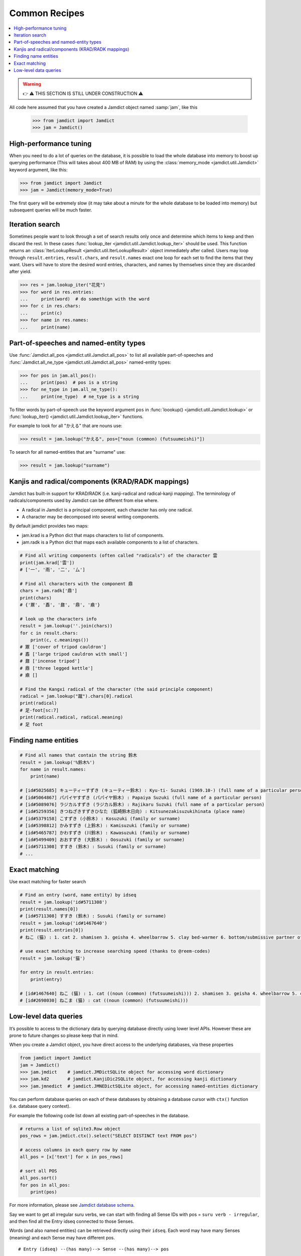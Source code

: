 .. _recipes:

Common Recipes
==============

.. contents::
    :local: 
    :depth: 2

.. warning::
    👉 ⚠️ THIS SECTION IS STILL UNDER CONSTRUCTION ⚠️

All code here assumed that you have created a Jamdict object named :samp:`jam`, like this

    >>> from jamdict import Jamdict
    >>> jam = Jamdict()

High-performance tuning
-----------------------

When you need to do a lot of queries on the database, it is possible to load the whole database
into memory to boost up querying performance (This will takes about 400 MB of RAM) by using the :class:`memory_mode <jamdict.util.Jamdict>`
keyword argument, like this:

>>> from jamdict import Jamdict
>>> jam = Jamdict(memory_mode=True)

The first query will be extremely slow (it may take about a minute for the whole database to be loaded into memory)
but subsequent queries will be much faster.

Iteration search
----------------

Sometimes people want to look through a set of search results only once and determine which items to keep
and then discard the rest. In these cases :func:`lookup_iter <jamdict.util.Jamdict.lookup_iter>` should be used.
This function returns an :class:`IterLookupResult <jamdict.util.IterLookupResult>` object immediately after called.
Users may loop through ``result.entries``, ``result.chars``, and ``result.names`` exact one loop for each
set to find the items that they want. Users will have to store the desired word entries, characters, and names 
by themselves since they are discarded after yield.

>>> res = jam.lookup_iter("花見")
>>> for word in res.entries:
...     print(word)  # do somethign with the word
>>> for c in res.chars:
...     print(c)
>>> for name in res.names:
...     print(name)

Part-of-speeches and named-entity types
---------------------------------------

Use :func:`Jamdict.all_pos <jamdict.util.Jamdict.all_pos>` to list all available part-of-speeches
and :func:`Jamdict.all_ne_type <jamdict.util.Jamdict.all_pos>` named-entity types:

>>> for pos in jam.all_pos():
...     print(pos)  # pos is a string
>>> for ne_type in jam.all_ne_type():
...     print(ne_type)  # ne_type is a string

To filter words by part-of-speech use the keyword argument ``pos``
in :func:`loookup() <jamdict.util.Jamdict.lookup>` or :func:`lookup_iter() <jamdict.util.Jamdict.lookup_iter>`
functions.

For example to look for all "かえる" that are nouns use:

>>> result = jam.lookup("かえる", pos=["noun (common) (futsuumeishi)"])

To search for all named-entities that are "surname" use:

>>> result = jam.lookup("surname")
    
Kanjis and radical/components (KRAD/RADK mappings)
--------------------------------------------------

Jamdict has built-in support for KRAD/RADK (i.e. kanji-radical and
radical-kanji mapping). The terminology of radicals/components used by
Jamdict can be different from else where.

-  A radical in Jamdict is a principal component, each character has
   only one radical.
-  A character may be decomposed into several writing components.

By default jamdict provides two maps:

-  jam.krad is a Python dict that maps characters to list of components.
-  jam.radk is a Python dict that maps each available components to a
   list of characters.

.. code:: python

   # Find all writing components (often called "radicals") of the character 雲
   print(jam.krad['雲'])
   # ['一', '雨', '二', '厶']

   # Find all characters with the component 鼎
   chars = jam.radk['鼎']
   print(chars)
   # {'鼏', '鼒', '鼐', '鼎', '鼑'}

   # look up the characters info
   result = jam.lookup(''.join(chars))
   for c in result.chars:
       print(c, c.meanings())
   # 鼏 ['cover of tripod cauldron']
   # 鼒 ['large tripod cauldron with small']
   # 鼐 ['incense tripod']
   # 鼎 ['three legged kettle']
   # 鼑 []

   # Find the Kangxi radical of the character (the said principle component)
   radical = jam.lookup("蹴").chars[0].radical
   print(radical)
   # 足-foot[sc:7]
   print(radical.radical, radical.meaning)
   # 足 foot

Finding name entities
---------------------

.. code:: bash

   # Find all names that contain the string 鈴木
   result = jam.lookup('%鈴木%')
   for name in result.names:
       print(name)

   # [id#5025685] キューティーすずき (キューティー鈴木) : Kyu-ti- Suzuki (1969.10-) (full name of a particular person)
   # [id#5064867] パパイヤすずき (パパイヤ鈴木) : Papaiya Suzuki (full name of a particular person)
   # [id#5089076] ラジカルすずき (ラジカル鈴木) : Rajikaru Suzuki (full name of a particular person)
   # [id#5259356] きつねざきすずきひなた (狐崎鈴木日向) : Kitsunezakisuzukihinata (place name)
   # [id#5379158] こすずき (小鈴木) : Kosuzuki (family or surname)
   # [id#5398812] かみすずき (上鈴木) : Kamisuzuki (family or surname)
   # [id#5465787] かわすずき (川鈴木) : Kawasuzuki (family or surname)
   # [id#5499409] おおすずき (大鈴木) : Oosuzuki (family or surname)
   # [id#5711308] すすき (鈴木) : Susuki (family or surname)
   # ...

Exact matching
--------------

Use exact matching for faster search

.. code:: python

   # Find an entry (word, name entity) by idseq
   result = jam.lookup('id#5711308')
   print(result.names[0])
   # [id#5711308] すすき (鈴木) : Susuki (family or surname)
   result = jam.lookup('id#1467640')
   print(result.entries[0])
   # ねこ (猫) : 1. cat 2. shamisen 3. geisha 4. wheelbarrow 5. clay bed-warmer 6. bottom/submissive partner of a homosexual relationship

   # use exact matching to increase searching speed (thanks to @reem-codes)
   result = jam.lookup('猫')

   for entry in result.entries:
       print(entry)

   # [id#1467640] ねこ (猫) : 1. cat ((noun (common) (futsuumeishi))) 2. shamisen 3. geisha 4. wheelbarrow 5. clay bed-warmer 6. bottom/submissive partner of a homosexual relationship
   # [id#2698030] ねこま (猫) : cat ((noun (common) (futsuumeishi)))

Low-level data queries
----------------------

It’s possible to access to the dictionary data by querying database directly using lower level APIs.
However these are prone to future changes so please keep that in mind.

When you create a Jamdict object, you have direct access to the
underlying databases, via these properties

.. code:: python

   from jamdict import Jamdict
   jam = Jamdict()
   >>> jam.jmdict    # jamdict.JMDictSQLite object for accessing word dictionary
   >>> jam.kd2       # jamdict.KanjiDic2SQLite object, for accessing kanji dictionary
   >>> jam.jmnedict  # jamdict.JMNEDictSQLite object, for accessing named-entities dictionary

You can perform database queries on each of these databases by obtaining
a database cursor with ``ctx()`` function (i.e. database query context).

For example the following code list down all existing part-of-speeches
in the database.

.. code:: python

   # returns a list of sqlite3.Row object
   pos_rows = jam.jmdict.ctx().select("SELECT DISTINCT text FROM pos")  

   # access columns in each query row by name
   all_pos = [x['text'] for x in pos_rows]  

   # sort all POS
   all_pos.sort()
   for pos in all_pos:
       print(pos)

For more information, please see `Jamdict database schema </_static/jamdict_db_schema.png>`_.

Say we want to get all irregular suru verbs, we can start with finding
all Sense IDs with pos = ``suru verb - irregular``, and then find all the
Entry idseq connected to those Senses.

Words (and also named entities) can be retrieved directly using their ``idseq``.
Each word may have many Senses (meaning) and each Sense may have different pos.

::

   # Entry (idseq) --(has many)--> Sense --(has many)--> pos

.. note::
   Tips: Since we hit the database so many times (to find the IDs, to retrieve
   each word, etc.), we also should consider to reuse the database
   connection using database context to have better performance
   (``with jam.jmdict.ctx() as ctx:`` and ``ctx=ctx`` in the code below).

Here is the sample code:

.. code:: python

   # find all idseq of lexical entry (i.e. words) that have at least 1 sense with pos = suru verb - irregular
   with jam.jmdict.ctx() as ctx:
       # query all word's idseqs
       rows = ctx.select(
           query="SELECT DISTINCT idseq FROM Sense WHERE ID IN (SELECT sid FROM pos WHERE text = ?) LIMIT 10000",
           params=("suru verb - irregular",))
       for row in rows:
           # reuse database connection with ctx=ctx for better performance
           word = jam.jmdict.get_entry(idseq=row['idseq'], ctx=ctx)
           print(word)
